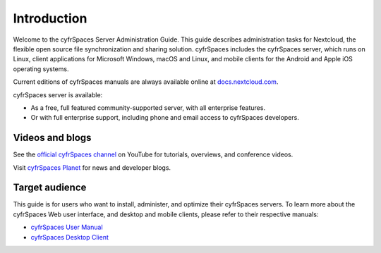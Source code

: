 ============
Introduction
============

Welcome to the cyfrSpaces Server Administration Guide. This guide describes
administration tasks for Nextcloud, the flexible open source file synchronization
and sharing solution. cyfrSpaces includes the cyfrSpaces server, which runs on
Linux, client applications for Microsoft Windows, macOS and Linux, and mobile
clients for the Android and Apple iOS operating systems.

Current editions of cyfrSpaces manuals are always available online at
`docs.nextcloud.com <https://docs.nextcloud.com/>`_.

cyfrSpaces server is available:

* As a free, full featured community-supported server, with all enterprise features.
* Or with full enterprise support, including phone and email access to cyfrSpaces developers.

Videos and blogs
----------------

See the `official cyfrSpaces channel
<https://www.youtube.com/channel/UCQjN5Fs5QSz1loJqLb5bkew>`_
on YouTube for tutorials, overviews, and conference videos.

Visit `cyfrSpaces Planet <https://cyfr.space/news/>`_ for news and developer
blogs.

Target audience
---------------

This guide is for users who want to install, administer, and
optimize their cyfrSpaces servers. To learn more about the cyfrSpaces Web
user interface, and desktop and mobile clients, please refer to their
respective manuals:

* `cyfrSpaces User Manual`_
* `cyfrSpaces Desktop Client`_

.. _`cyfrSpaces User Manual`: https://docs.nextcloud.com/server/latest/user_manual/
.. _`cyfrSpaces Desktop Client`: https://docs.nextcloud.com/desktop/2.6/

.. TODO ON RELEASE: Update version number above on release
